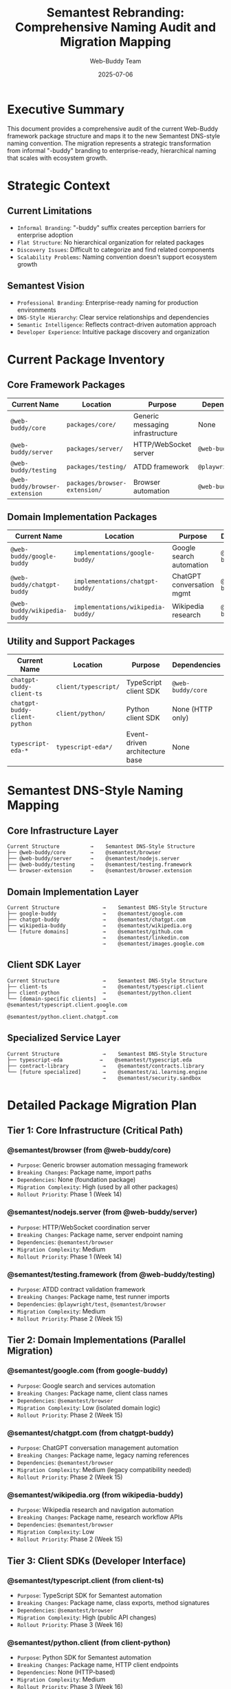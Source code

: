 #+TITLE: Semantest Rebranding: Comprehensive Naming Audit and Migration Mapping
#+AUTHOR: Web-Buddy Team  
#+DATE: 2025-07-06
#+DESCRIPTION: Complete audit of current package structure and mapping to Semantest DNS-style naming convention

* Executive Summary
This document provides a comprehensive audit of the current Web-Buddy framework package structure and maps it to the new Semantest DNS-style naming convention. The migration represents a strategic transformation from informal "-buddy" branding to enterprise-ready, hierarchical naming that scales with ecosystem growth.

* Strategic Context

** Current Limitations
- =Informal Branding=: "-buddy" suffix creates perception barriers for enterprise adoption
- =Flat Structure=: No hierarchical organization for related packages
- =Discovery Issues=: Difficult to categorize and find related components
- =Scalability Problems=: Naming convention doesn't support ecosystem growth

** Semantest Vision
- =Professional Branding=: Enterprise-ready naming for production environments
- =DNS-Style Hierarchy=: Clear service relationships and dependencies
- =Semantic Intelligence=: Reflects contract-driven automation approach
- =Developer Experience=: Intuitive package discovery and organization

* Current Package Inventory

** Core Framework Packages
| Current Name | Location | Purpose | Dependencies |
|--------------|----------|---------|--------------|
| =@web-buddy/core= | =packages/core/= | Generic messaging infrastructure | None |
| =@web-buddy/server= | =packages/server/= | HTTP/WebSocket server | =@web-buddy/core= |
| =@web-buddy/testing= | =packages/testing/= | ATDD framework | =@playwright/test= |
| =@web-buddy/browser-extension= | =packages/browser-extension/= | Browser automation | =@web-buddy/core= |

** Domain Implementation Packages  
| Current Name | Location | Purpose | Dependencies |
|--------------|----------|---------|--------------|
| =@web-buddy/google-buddy= | =implementations/google-buddy/= | Google search automation | =@web-buddy/core= |
| =@web-buddy/chatgpt-buddy= | =implementations/chatgpt-buddy/= | ChatGPT conversation mgmt | =@web-buddy/core= |
| =@web-buddy/wikipedia-buddy= | =implementations/wikipedia-buddy/= | Wikipedia research | =@web-buddy/core= |

** Utility and Support Packages
| Current Name | Location | Purpose | Dependencies |
|--------------|----------|---------|--------------|
| =chatgpt-buddy-client-ts= | =client/typescript/= | TypeScript client SDK | =@web-buddy/core= |
| =chatgpt-buddy-client-python= | =client/python/= | Python client SDK | None (HTTP only) |
| =typescript-eda-*= | =typescript-eda*/= | Event-driven architecture base | None |

* Semantest DNS-Style Naming Mapping

** Core Infrastructure Layer
#+BEGIN_SRC ascii
Current Structure          →    Semantest DNS-Style Structure
├── @web-buddy/core        →    @semantest/browser
├── @web-buddy/server      →    @semantest/nodejs.server  
├── @web-buddy/testing     →    @semantest/testing.framework
└── browser-extension      →    @semantest/browser.extension
#+END_SRC

** Domain Implementation Layer
#+BEGIN_SRC ascii
Current Structure              →    Semantest DNS-Style Structure
├── google-buddy               →    @semantest/google.com
├── chatgpt-buddy              →    @semantest/chatgpt.com  
├── wikipedia-buddy            →    @semantest/wikipedia.org
└── [future domains]           →    @semantest/github.com
                               →    @semantest/linkedin.com
                               →    @semantest/images.google.com
#+END_SRC

** Client SDK Layer
#+BEGIN_SRC ascii
Current Structure              →    Semantest DNS-Style Structure
├── client-ts                  →    @semantest/typescript.client
├── client-python              →    @semantest/python.client
└── [domain-specific clients]  →    @semantest/typescript.client.google.com
                               →    @semantest/python.client.chatgpt.com
#+END_SRC

** Specialized Service Layer  
#+BEGIN_SRC ascii
Current Structure              →    Semantest DNS-Style Structure
├── typescript-eda            →    @semantest/typescript.eda
├── contract-library           →    @semantest/contracts.library
└── [future specialized]       →    @semantest/ai.learning.engine
                               →    @semantest/security.sandbox
#+END_SRC

* Detailed Package Migration Plan

** Tier 1: Core Infrastructure (Critical Path)
*** @semantest/browser (from @web-buddy/core)
- =Purpose=: Generic browser automation messaging framework
- =Breaking Changes=: Package name, import paths
- =Dependencies=: None (foundation package)
- =Migration Complexity=: High (used by all other packages)
- =Rollout Priority=: Phase 1 (Week 14)

*** @semantest/nodejs.server (from @web-buddy/server)  
- =Purpose=: HTTP/WebSocket coordination server
- =Breaking Changes=: Package name, server endpoint naming
- =Dependencies=: =@semantest/browser=
- =Migration Complexity=: Medium
- =Rollout Priority=: Phase 1 (Week 14)

*** @semantest/testing.framework (from @web-buddy/testing)
- =Purpose=: ATDD contract validation framework
- =Breaking Changes=: Package name, test runner imports
- =Dependencies=: =@playwright/test=, =@semantest/browser=
- =Migration Complexity=: Medium
- =Rollout Priority=: Phase 2 (Week 15)

** Tier 2: Domain Implementations (Parallel Migration)
*** @semantest/google.com (from google-buddy)
- =Purpose=: Google search and services automation
- =Breaking Changes=: Package name, client class names
- =Dependencies=: =@semantest/browser=
- =Migration Complexity=: Low (isolated domain logic)
- =Rollout Priority=: Phase 2 (Week 15)

*** @semantest/chatgpt.com (from chatgpt-buddy)
- =Purpose=: ChatGPT conversation management automation
- =Breaking Changes=: Package name, legacy naming references
- =Dependencies=: =@semantest/browser=
- =Migration Complexity=: Medium (legacy compatibility needed)
- =Rollout Priority=: Phase 2 (Week 15)

*** @semantest/wikipedia.org (from wikipedia-buddy)
- =Purpose=: Wikipedia research and navigation automation
- =Breaking Changes=: Package name, research workflow APIs
- =Dependencies=: =@semantest/browser=
- =Migration Complexity=: Low
- =Rollout Priority=: Phase 2 (Week 15)

** Tier 3: Client SDKs (Developer Interface)
*** @semantest/typescript.client (from client-ts)
- =Purpose=: TypeScript SDK for Semantest automation
- =Breaking Changes=: Package name, class exports, method signatures
- =Dependencies=: =@semantest/browser=
- =Migration Complexity=: High (public API changes)
- =Rollout Priority=: Phase 3 (Week 16)

*** @semantest/python.client (from client-python)
- =Purpose=: Python SDK for Semantest automation
- =Breaking Changes=: Package name, HTTP client endpoints
- =Dependencies=: None (HTTP-based)
- =Migration Complexity=: Medium
- =Rollout Priority=: Phase 3 (Week 16)

* DNS-Style Naming Convention Rules

** Hierarchical Structure Patterns
#+BEGIN_SRC ascii
@semantest/{domain}.{service}.{technology}

Examples:
- @semantest/google.com              # Domain automation
- @semantest/nodejs.server           # Technology + service  
- @semantest/typescript.client       # Technology + role
- @semantest/python.client.google.com # Tech + role + domain
- @semantest/browser.extension       # Technology + component
#+END_SRC

** Domain Classification
- =.com domains=: Commercial services (google.com, chatgpt.com, github.com)
- =.org domains=: Non-profit/open services (wikipedia.org, mozilla.org)
- =Generic services=: browser, server, client, testing, contracts

** Technology Markers
- =nodejs.*=: Node.js based packages
- =python.*=: Python based packages  
- =typescript.*=: TypeScript specific packages
- =browser.*=: Browser extension components

** Service Type Indicators
- =*.server=: Server-side services and coordination
- =*.client=: Client SDKs and libraries
- =*.testing=: Testing frameworks and utilities
- =*.extension=: Browser extension components

* Breaking Changes Analysis

** High Impact Changes (Require Code Updates)
1. =Import Path Changes=: All =@web-buddy/*= imports become =@semantest/*=
2. =Class Name Updates=: =WebBuddyClient= → =SemanTestClient=
3. =Message Type Prefixes=: =WEB_BUDDY_*= → =SEMANTEST_*=
4. =Configuration Keys=: =webBuddy.*= → =semantest.*=
5. =HTTP Endpoints=: =/web-buddy/*= → =/semantest/*=

** Medium Impact Changes (May Require Updates)
1. =Environment Variables=: =WEB_BUDDY_*= → =SEMANTEST_*=
2. =File Naming=: =web-buddy.*= → =semantest.*=
3. =Documentation Links=: Update all internal references
4. =Test Descriptions=: Update test naming and descriptions

** Low Impact Changes (Mostly Transparent)
1. =Package Dependencies=: Handled by package.json updates
2. =Build Scripts=: Updated build configurations
3. =Development Tools=: IDE configurations and tooling

* Backward Compatibility Strategy

** NPM Package Aliases (6-month transition)
#+BEGIN_SRC json
{
  "@web-buddy/core": {
    "alias": "@semantest/browser",
    "deprecationNotice": "Moved to @semantest/browser",
    "migrationGuide": "https://docs.semantest.com/migration/core"
  },
  "@web-buddy/google-buddy": {
    "alias": "@semantest/google.com", 
    "deprecationNotice": "Moved to @semantest/google.com",
    "migrationGuide": "https://docs.semantest.com/migration/google"
  }
}
#+END_SRC

** Code-Level Compatibility Shims
#+BEGIN_SRC typescript
// Backward compatibility for 6 months
export { SemanTestClient as WebBuddyClient } from '@semantest/browser';
export { GoogleSemanTestClient as GoogleBuddyClient } from '@semantest/google.com';

// Deprecation warnings
import { deprecated } from '@semantest/migration-utils';

@deprecated('Use SemanTestClient from @semantest/browser instead')
export class WebBuddyClient extends SemanTestClient {
  constructor(options: any) {
    console.warn('WebBuddyClient is deprecated. Use SemanTestClient from @semantest/browser');
    super(options);
  }
}
#+END_SRC

** Documentation Migration Strategy
- =Parallel Documentation=: Maintain both naming conventions during transition
- =Migration Guides=: Step-by-step conversion instructions
- =Community Support=: Dedicated migration assistance channels
- =Timeline Communication=: Clear deprecation and EOL dates

* Risk Assessment and Mitigation

** High Risk: Ecosystem Fragmentation
- =Risk=: Community splits between old and new naming
- =Mitigation=: Strong communication, clear benefits messaging, gradual transition
- =Timeline=: 6-month parallel support period

** Medium Risk: Enterprise Adoption Delays  
- =Risk=: Enterprise users delay adoption due to migration overhead
- =Mitigation=: Automated migration tools, professional support, clear ROI messaging
- =Timeline=: Enterprise-first rollout strategy

** Low Risk: Technical Migration Issues
- =Risk=: Breaking changes cause integration failures
- =Mitigation=: Comprehensive test suites, backward compatibility shims
- =Timeline=: Phased rollout with rollback capability

* Success Metrics

** Adoption Metrics
- =New Package Downloads=: Track @semantest/* package adoption
- =Migration Rate=: Percentage of users migrating from @web-buddy/*
- =Community Feedback=: Survey results and GitHub issue sentiment

** Technical Metrics  
- =Build Success Rate=: Ensure migration doesn't break builds
- =Performance Impact=: No performance regression during transition
- =Support Ticket Volume=: Track migration-related support requests

** Business Metrics
- =Enterprise Inquiries=: Track professional service interest
- =Contributor Growth=: Monitor open source contribution increases
- =Market Position=: Brand perception improvements

* Implementation Timeline

** Week 13: Strategic Planning (This Document)
- ✅ Complete naming audit and mapping
- ✅ Define DNS-style naming convention
- ✅ Risk assessment and mitigation planning
- 📋 NPM organization setup preparation

** Week 14: Infrastructure Transformation  
- 📋 Migrate core packages (@semantest/browser, nodejs.server)
- 📋 Set up NPM scoped organization
- 📋 Create backward compatibility aliases
- 📋 Update build and CI/CD configurations

** Week 15: Domain Implementation Migration
- 📋 Migrate domain packages (google.com, chatgpt.com, wikipedia.org)
- 📋 Update all internal dependencies and references
- 📋 Create comprehensive migration documentation
- 📋 Begin community communication campaign

** Week 16: Client SDK and Community Launch
- 📋 Migrate client SDKs (typescript.client, python.client)
- 📋 Launch semantest.com website
- 📋 Publish migration guides and tooling
- 📋 Community launch and feedback collection

* Next Steps

1. =NPM Organization Setup=: Reserve @semantest scope and configure permissions
2. =Domain Acquisition=: Secure semantest.com domain and set up hosting
3. =Visual Identity=: Design logo and brand guidelines
4. =Migration Tooling=: Create automated migration scripts
5. =Community Preparation=: Draft announcement and migration timeline

This comprehensive audit and mapping provides the foundation for the Semantest rebranding initiative, ensuring a strategic, well-planned transformation that enhances the framework's professional positioning while maintaining ecosystem stability.